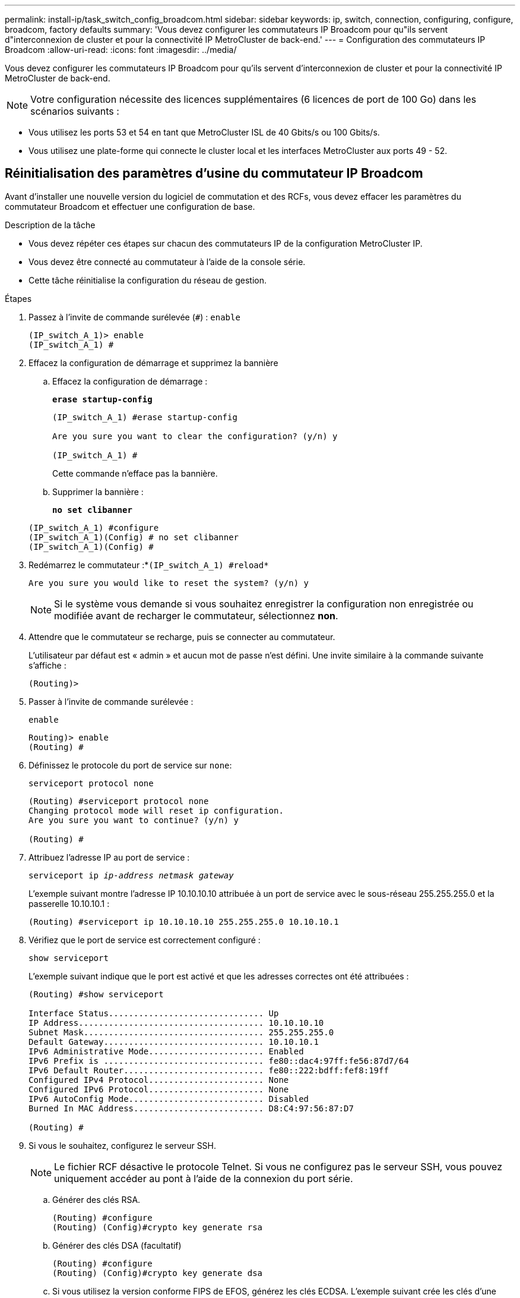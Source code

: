---
permalink: install-ip/task_switch_config_broadcom.html 
sidebar: sidebar 
keywords: ip, switch, connection, configuring, configure, broadcom, factory defaults 
summary: 'Vous devez configurer les commutateurs IP Broadcom pour qu"ils servent d"interconnexion de cluster et pour la connectivité IP MetroCluster de back-end.' 
---
= Configuration des commutateurs IP Broadcom
:allow-uri-read: 
:icons: font
:imagesdir: ../media/


[role="lead"]
Vous devez configurer les commutateurs IP Broadcom pour qu'ils servent d'interconnexion de cluster et pour la connectivité IP MetroCluster de back-end.


NOTE: Votre configuration nécessite des licences supplémentaires (6 licences de port de 100 Go) dans les scénarios suivants :

* Vous utilisez les ports 53 et 54 en tant que MetroCluster ISL de 40 Gbits/s ou 100 Gbits/s.
* Vous utilisez une plate-forme qui connecte le cluster local et les interfaces MetroCluster aux ports 49 - 52.




== Réinitialisation des paramètres d'usine du commutateur IP Broadcom

Avant d'installer une nouvelle version du logiciel de commutation et des RCFs, vous devez effacer les paramètres du commutateur Broadcom et effectuer une configuration de base.

.Description de la tâche
* Vous devez répéter ces étapes sur chacun des commutateurs IP de la configuration MetroCluster IP.
* Vous devez être connecté au commutateur à l'aide de la console série.
* Cette tâche réinitialise la configuration du réseau de gestion.


.Étapes
. Passez à l'invite de commande surélevée (`#`) : `enable`
+
[listing]
----
(IP_switch_A_1)> enable
(IP_switch_A_1) #
----
. Effacez la configuration de démarrage et supprimez la bannière
+
.. Effacez la configuration de démarrage :
+
*`erase startup-config`*

+
[listing]
----
(IP_switch_A_1) #erase startup-config

Are you sure you want to clear the configuration? (y/n) y

(IP_switch_A_1) #
----
+
Cette commande n'efface pas la bannière.

.. Supprimer la bannière :
+
*`no set clibanner`*

+
[listing]
----
(IP_switch_A_1) #configure
(IP_switch_A_1)(Config) # no set clibanner
(IP_switch_A_1)(Config) #
----


. Redémarrez le commutateur :*`(IP_switch_A_1) #reload*`
+
[listing]
----
Are you sure you would like to reset the system? (y/n) y
----
+

NOTE: Si le système vous demande si vous souhaitez enregistrer la configuration non enregistrée ou modifiée avant de recharger le commutateur, sélectionnez *non*.

. Attendre que le commutateur se recharge, puis se connecter au commutateur.
+
L'utilisateur par défaut est « admin » et aucun mot de passe n'est défini. Une invite similaire à la commande suivante s'affiche :

+
[listing]
----
(Routing)>
----
. Passer à l'invite de commande surélevée :
+
`enable`

+
[listing]
----
Routing)> enable
(Routing) #
----
. Définissez le protocole du port de service sur `none`:
+
`serviceport protocol none`

+
[listing]
----
(Routing) #serviceport protocol none
Changing protocol mode will reset ip configuration.
Are you sure you want to continue? (y/n) y

(Routing) #
----
. Attribuez l'adresse IP au port de service :
+
`serviceport ip _ip-address_ _netmask_ _gateway_`

+
L'exemple suivant montre l'adresse IP 10.10.10.10 attribuée à un port de service avec le sous-réseau 255.255.255.0 et la passerelle 10.10.10.1 :

+
[listing]
----
(Routing) #serviceport ip 10.10.10.10 255.255.255.0 10.10.10.1
----
. Vérifiez que le port de service est correctement configuré :
+
`show serviceport`

+
L'exemple suivant indique que le port est activé et que les adresses correctes ont été attribuées :

+
[listing]
----
(Routing) #show serviceport

Interface Status............................... Up
IP Address..................................... 10.10.10.10
Subnet Mask.................................... 255.255.255.0
Default Gateway................................ 10.10.10.1
IPv6 Administrative Mode....................... Enabled
IPv6 Prefix is ................................ fe80::dac4:97ff:fe56:87d7/64
IPv6 Default Router............................ fe80::222:bdff:fef8:19ff
Configured IPv4 Protocol....................... None
Configured IPv6 Protocol....................... None
IPv6 AutoConfig Mode........................... Disabled
Burned In MAC Address.......................... D8:C4:97:56:87:D7

(Routing) #
----
. Si vous le souhaitez, configurez le serveur SSH.
+

NOTE: Le fichier RCF désactive le protocole Telnet. Si vous ne configurez pas le serveur SSH, vous pouvez uniquement accéder au pont à l'aide de la connexion du port série.

+
.. Générer des clés RSA.
+
[listing]
----
(Routing) #configure
(Routing) (Config)#crypto key generate rsa
----
.. Générer des clés DSA (facultatif)
+
[listing]
----
(Routing) #configure
(Routing) (Config)#crypto key generate dsa
----
.. Si vous utilisez la version conforme FIPS de EFOS, générez les clés ECDSA. L'exemple suivant crée les clés d'une longueur de 521. Les valeurs valides sont 256, 384 ou 521.
+
[listing]
----
(Routing) #configure
(Routing) (Config)#crypto key generate ecdsa 521
----
.. Activez le serveur SSH.
+
Si nécessaire, quittez le contexte de configuration.

+
[listing]
----
(Routing) (Config)#end
(Routing) #ip ssh server enable
----
+

NOTE: Si des clés existent déjà, il peut vous être demandé de les remplacer.



. Si vous le souhaitez, configurez le domaine et le serveur de noms :
+
`configure`

+
L'exemple suivant montre le `ip domain` et `ip name server` commandes :

+
[listing]
----
(Routing) # configure
(Routing) (Config)#ip domain name lab.netapp.com
(Routing) (Config)#ip name server 10.99.99.1 10.99.99.2
(Routing) (Config)#exit
(Routing) (Config)#
----
. Si vous le souhaitez, configurez le fuseau horaire et la synchronisation de l'heure (SNTP).
+
L'exemple suivant montre le `sntp` Commandes, en spécifiant l'adresse IP du serveur SNTP et le fuseau horaire relatif.

+
[listing]
----
(Routing) #
(Routing) (Config)#sntp client mode unicast
(Routing) (Config)#sntp server 10.99.99.5
(Routing) (Config)#clock timezone -7
(Routing) (Config)#exit
(Routing) (Config)#
----
+
Pour EFOS version 3.10.0.3 et ultérieure, utilisez le `ntp` comme indiqué dans l'exemple suivant :

+
[listing]
----
> (Config)# ntp ?

authenticate             Enables NTP authentication.
authentication-key       Configure NTP authentication key.
broadcast                Enables NTP broadcast mode.
broadcastdelay           Configure NTP broadcast delay in microseconds.
server                   Configure NTP server.
source-interface         Configure the NTP source-interface.
trusted-key              Configure NTP authentication key number for trusted time source.
vrf                      Configure the NTP VRF.

>(Config)# ntp server ?

ip-address|ipv6-address|hostname  Enter a valid IPv4/IPv6 address or hostname.

>(Config)# ntp server 10.99.99.5
----
. Configurer le nom du commutateur :
+
`hostname IP_switch_A_1`

+
L'invite du commutateur affiche le nouveau nom :

+
[listing]
----
(Routing) # hostname IP_switch_A_1

(IP_switch_A_1) #
----
. Enregistrez la configuration :
+
`write memory`

+
Vous recevez des invites et des valeurs de sortie similaires à l'exemple suivant :

+
[listing]
----
(IP_switch_A_1) #write memory

This operation may take a few minutes.
Management interfaces will not be available during this time.

Are you sure you want to save? (y/n) y

Config file 'startup-config' created successfully .


Configuration Saved!

(IP_switch_A_1) #
----
. Répétez les étapes précédentes sur les trois autres commutateurs de la configuration MetroCluster IP.




== Téléchargement et installation du logiciel du commutateur Broadcom EFOS

Vous devez télécharger le fichier du système d'exploitation du switch et le fichier RCF sur chaque commutateur de la configuration IP de MetroCluster.

.Description de la tâche
Cette tâche doit être répétée sur chaque commutateur de la configuration IP de MetroCluster.

[]
====
*Notez ce qui suit :*

* Lors de la mise à niveau de EFOS 3.4.x.x vers EFOS 3.7.x.x ou version ultérieure, le commutateur doit exécuter EFOS 3.4.4.6 (ou version 3.4.x.x ultérieure). Si vous exécutez une version antérieure à celle-ci, mettez d'abord le commutateur à niveau vers EFOS 3.4.4.6 (ou version ultérieure 3.4.x.x), puis mettez-le à niveau vers EFOS 3.7.x.x ou version ultérieure.
* La configuration de EFOS 3.4.x.x et 3.7.x.x ou ultérieure est différente. Pour changer la version EFOS de 3.4.x.x à 3.7.x.x ou ultérieure, ou vice versa, le commutateur doit être réinitialisé aux valeurs par défaut et les fichiers RCF pour la version EFOS correspondante doivent être (ré)appliqués. Cette procédure nécessite un accès via le port série console.
* À partir de la version 3.7.x.x ou ultérieure de EFOS, une version non conforme à la norme FIPS et une version conforme à la norme FIPS sont disponibles. Différentes étapes sont appliquées lorsque vous passez d'une version non conforme à FIPS à une version conforme FIPS ou inversement. Le fait de remplacer EFOS d'une version non conforme à la norme FIPS par une version conforme à la norme FIPS ou vice versa réinitialise les paramètres par défaut du commutateur. Cette procédure nécessite un accès via le port série console.


====
.Étapes
. Vérifiez si votre version de EFOS est conforme à la norme FIPS ou non conforme à la norme FIPS à l'aide du `show fips status` commande. Dans les exemples suivants, `IP_switch_A_1` Utilise EFOS et conforme à la norme FIPS `IP_switch_A_2` Utilise EFOS non conforme à la norme FIPS.
+
*Exemple 1*

+
[listing]
----
IP_switch_A_1 #show fips status

System running in FIPS mode

IP_switch_A_1 #
----
+
*Exemple 2*

+
[listing]
----
IP_switch_A_2 #show fips status
                     ^
% Invalid input detected at `^` marker.

IP_switch_A_2 #
----
. Utilisez le tableau suivant pour déterminer la méthode à suivre :
+
|===


| *Procédure* | *Version actuelle de EFOS* | *Nouvelle version EFOS* | *Pas de niveau élevé* 


 a| 
Procédure de mise à niveau de EFOS entre deux versions (non conformes à la norme FIPS
 a| 
3.4.x.x
 a| 
3.4.x.x
 a| 
Installer la nouvelle image EFOS à l'aide de la méthode 1) les informations de configuration et de licence sont conservées



 a| 
3.4.4.6 (ou version ultérieure 3.4.x.x)
 a| 
3.7.x.x ou version ultérieure non conforme FIPS
 a| 
Mettre à niveau EFOS à l'aide de la méthode 1. Réinitialisez le commutateur sur les paramètres par défaut et appliquez le fichier RCF pour EFOS 3.7.x.x ou version ultérieure



.2+| 3.7.x.x ou version ultérieure non conforme FIPS  a| 
3.4.4.6 (ou version ultérieure 3.4.x.x)
 a| 
Rétrograder EFOS à l'aide de la méthode 1. Réinitialisez le commutateur sur les paramètres par défaut et appliquez le fichier RCF pour EFOS 3.4.x.x



 a| 
3.7.x.x ou version ultérieure non conforme FIPS
 a| 
Installez la nouvelle image EFOS à l'aide de la méthode 1. Les informations de configuration et de licence sont conservées



 a| 
Conforme à la norme FIPS 3.7.x.x ou ultérieure
 a| 
Conforme à la norme FIPS 3.7.x.x ou ultérieure
 a| 
Installez la nouvelle image EFOS à l'aide de la méthode 1. Les informations de configuration et de licence sont conservées



 a| 
Procédure de mise à niveau vers/à partir d'une version conforme à la norme FIPS EFOS
 a| 
Non conforme à la norme FIPS
 a| 
Conforme à la norme FIPS
 a| 
Installation de l'image EFOS à l'aide de la méthode 2. La configuration du commutateur et les informations de licence seront perdues.



 a| 
Conforme à la norme FIPS
 a| 
Non conforme à la norme FIPS

|===
+
** Méthode 1 : <<Procédure de mise à niveau de EFOS en téléchargeant l'image logicielle dans la partition de démarrage de sauvegarde>>
** Méthode 2 : <<Procédure de mise à niveau de EFOS à l'aide de l'installation ONIE OS>>






=== Procédure de mise à niveau de EFOS en téléchargeant l'image logicielle dans la partition de démarrage de sauvegarde

Vous ne pouvez effectuer les étapes suivantes que si les deux versions EFOS ne sont pas conformes à la norme FIPS ou si les deux versions EFOS sont conformes à la norme FIPS.


NOTE: N'utilisez pas ces étapes si une version est conforme à la norme FIPS et que l'autre est non conforme à la norme FIPS.

.Étapes
. Copier le logiciel du commutateur sur le commutateur : `+copy sftp://user@50.50.50.50/switchsoftware/efos-3.4.4.6.stk backup+`
+
Dans cet exemple, le fichier système d'exploitation efos-3.4.4.6.stk est copié du serveur SFTP à 50.50.50.50 vers la partition de sauvegarde. Vous devez utiliser l'adresse IP de votre serveur TFTP/SFTP et le nom du fichier RCF que vous devez installer.

+
[listing]
----
(IP_switch_A_1) #copy sftp://user@50.50.50.50/switchsoftware/efos-3.4.4.6.stk backup
Remote Password:*************

Mode........................................... SFTP
Set Server IP.................................. 50.50.50.50
Path........................................... /switchsoftware/
Filename....................................... efos-3.4.4.6.stk
Data Type...................................... Code
Destination Filename........................... backup

Management access will be blocked for the duration of the transfer
Are you sure you want to start? (y/n) y

File transfer in progress. Management access will be blocked for the duration of the transfer. Please wait...
SFTP Code transfer starting...


File transfer operation completed successfully.

(IP_switch_A_1) #
----
. Configurez le commutateur pour qu'il démarre à partir de la partition de sauvegarde lors du prochain redémarrage du commutateur :
+
`boot system backup`

+
[listing]
----
(IP_switch_A_1) #boot system backup
Activating image backup ..

(IP_switch_A_1) #
----
. Vérifiez que la nouvelle image de démarrage sera active au prochain démarrage :
+
`show bootvar`

+
[listing]
----
(IP_switch_A_1) #show bootvar

Image Descriptions

 active :
 backup :


 Images currently available on Flash

 ----  -----------  --------  ---------------  ------------
 unit       active    backup   current-active   next-active
 ----  -----------  --------  ---------------  ------------

	1       3.4.4.2    3.4.4.6      3.4.4.2        3.4.4.6

(IP_switch_A_1) #
----
. Enregistrez la configuration :
+
`write memory`

+
[listing]
----
(IP_switch_A_1) #write memory

This operation may take a few minutes.
Management interfaces will not be available during this time.

Are you sure you want to save? (y/n) y


Configuration Saved!

(IP_switch_A_1) #
----
. Redémarrez le commutateur :
+
`reload`

+
[listing]
----
(IP_switch_A_1) #reload

Are you sure you would like to reset the system? (y/n) y
----
. Attendez que le commutateur redémarre.
+

NOTE: Dans de rares cas, le commutateur peut ne pas démarrer. Suivez le <<Procédure de mise à niveau de EFOS à l'aide de l'installation ONIE OS>> pour installer la nouvelle image.

. Si vous passez de EFOS 3.4.x.x à EFOS 3.7.x.x ou vice versa, suivez les deux procédures suivantes pour appliquer la configuration correcte (RCF) :
+
.. <<Réinitialisation des paramètres d'usine du commutateur IP Broadcom>>
.. <<Téléchargement et installation des fichiers RCF Broadcom>>


. Répétez ces étapes sur les trois commutateurs IP restants de la configuration IP MetroCluster.




=== Procédure de mise à niveau de EFOS à l'aide de l'installation ONIE OS

Vous pouvez effectuer les étapes suivantes si une version de EFOS est conforme à la norme FIPS et que l'autre version de EFOS n'est pas compatible FIPS. Ces étapes peuvent être utilisées pour installer l'image EFOS 3.7.x.x non conforme à la norme FIPS ou à la norme FIPS à partir d'ONIE si le commutateur ne parvient pas à démarrer.

.Étapes
. Démarrez le commutateur en mode d'installation ONIE.
+
Au cours du démarrage, sélectionnez ONIE lorsque l'écran suivant s'affiche :

+
[listing]
----
 +--------------------------------------------------------------------+
 |EFOS                                                                |
 |*ONIE                                                               |
 |                                                                    |
 |                                                                    |
 |                                                                    |
 |                                                                    |
 |                                                                    |
 |                                                                    |
 |                                                                    |
 |                                                                    |
 |                                                                    |
 |                                                                    |
 +--------------------------------------------------------------------+

----
+
Après avoir sélectionné « ONIE », le commutateur se charge et vous présente les choix suivants :

+
[listing]
----
 +--------------------------------------------------------------------+
 |*ONIE: Install OS                                                   |
 | ONIE: Rescue                                                       |
 | ONIE: Uninstall OS                                                 |
 | ONIE: Update ONIE                                                  |
 | ONIE: Embed ONIE                                                   |
 | DIAG: Diagnostic Mode                                              |
 | DIAG: Burn-In Mode                                                 |
 |                                                                    |
 |                                                                    |
 |                                                                    |
 |                                                                    |
 |                                                                    |
 +--------------------------------------------------------------------+

----
+
Le commutateur démarre maintenant en mode d'installation ONIE.

. Arrêtez la détection ONIE et configurez l'interface ethernet
+
Lorsque le message suivant s'affiche, appuyez sur <ENTER> pour appeler la console ONIE :

+
[listing]
----
 Please press Enter to activate this console. Info: eth0:  Checking link... up.
 ONIE:/ #
----
+

NOTE: La détection ONIE se poursuit et les messages sont imprimés sur la console.

+
[listing]
----
Stop the ONIE discovery
ONIE:/ # onie-discovery-stop
discover: installer mode detected.
Stopping: discover... done.
ONIE:/ #
----
. Configurez l'interface ethernet et ajoutez la route à l'aide de `ifconfig eth0 <ipAddress> netmask <netmask> up` et `route add default gw <gatewayAddress>`
+
[listing]
----
ONIE:/ # ifconfig eth0 10.10.10.10 netmask 255.255.255.0 up
ONIE:/ # route add default gw 10.10.10.1
----
. Vérifiez que le serveur hébergeant le fichier d'installation ONIE est accessible :
+
[listing]
----
ONIE:/ # ping 50.50.50.50
PING 50.50.50.50 (50.50.50.50): 56 data bytes
64 bytes from 50.50.50.50: seq=0 ttl=255 time=0.429 ms
64 bytes from 50.50.50.50: seq=1 ttl=255 time=0.595 ms
64 bytes from 50.50.50.50: seq=2 ttl=255 time=0.369 ms
^C
--- 50.50.50.50 ping statistics ---
3 packets transmitted, 3 packets received, 0% packet loss
round-trip min/avg/max = 0.369/0.464/0.595 ms
ONIE:/ #
----
. Installez le nouveau logiciel du commutateur
+
[listing]
----

ONIE:/ # onie-nos-install http:// 50.50.50.50/Software/onie-installer-x86_64
discover: installer mode detected.
Stopping: discover... done.
Info: Fetching http:// 50.50.50.50/Software/onie-installer-3.7.0.4 ...
Connecting to 50.50.50.50 (50.50.50.50:80)
installer            100% |*******************************| 48841k  0:00:00 ETA
ONIE: Executing installer: http:// 50.50.50.50/Software/onie-installer-3.7.0.4
Verifying image checksum ... OK.
Preparing image archive ... OK.
----
+
Le logiciel va installer puis redémarrer le commutateur. Laissez le commutateur redémarrer normalement dans la nouvelle version de EFOS.

. Vérifier que le nouveau logiciel de commutateur est installé
+
*`show bootvar`*

+
[listing]
----

(Routing) #show bootvar
Image Descriptions
active :
backup :
Images currently available on Flash
---- 	----------- -------- --------------- ------------
unit 	active 	   backup   current-active  next-active
---- 	----------- -------- --------------- ------------
1 	3.7.0.4     3.7.0.4  3.7.0.4         3.7.0.4
(Routing) #
----
. Terminez l'installation
+
Le commutateur redémarre sans configuration appliquée et rétablit les paramètres par défaut. Suivez les deux procédures pour configurer les paramètres de base du commutateur et appliquer le fichier RCF comme indiqué dans les deux documents suivants :

+
.. Configurer les paramètres de base du commutateur. Suivez l'étape 4 et les versions ultérieures : <<Réinitialisation des paramètres d'usine du commutateur IP Broadcom>>
.. Créez et appliquez le fichier RCF comme indiqué dans <<Téléchargement et installation des fichiers RCF Broadcom>>






== Téléchargement et installation des fichiers RCF Broadcom

Vous devez télécharger et installer le fichier RCF de commutateur sur chaque commutateur de la configuration IP de MetroCluster.

.Avant de commencer
Cette tâche nécessite un logiciel de transfert de fichiers, tel que FTP, TFTP, SFTP ou SCP, pour copier les fichiers sur les commutateurs.

.Description de la tâche
Ces étapes doivent être répétées sur chacun des commutateurs IP de la configuration MetroCluster IP.

Il existe quatre fichiers RCF, un par pour chacun des quatre commutateurs de la configuration MetroCluster IP. Vous devez utiliser les fichiers RCF appropriés pour le modèle de commutateur que vous utilisez.

|===


| Commutateur | Fichier RCF 


 a| 
IP_switch_A_1
 a| 
v1.32_Switch-A1.txt



 a| 
IP_Switch_A_2
 a| 
v1.32_Switch-A2.txt



 a| 
IP_Switch_B_1
 a| 
v1.32_Switch-B1.txt



 a| 
IP_Switch_B_2
 a| 
v1.32_Switch-B2.txt

|===

NOTE: Fichiers RCF pour EFOS version 3.4.4.6 ou ultérieure 3.4.x.x. La version et la version 3.7.0.4 de EFOS sont différentes. Vous devez vous assurer que vous avez créé les fichiers RCF appropriés pour la version EFOS que le commutateur est en cours d'exécution.

|===


| Version EFOS | Version du fichier RCF 


| 3.4.x.x | v1.3x, v1.4x 


| 3.7.x.x | v2.x 
|===
.Étapes
. Générez les fichiers RCF Broadcom pour MetroCluster IP.
+
.. Téléchargez le https://mysupport.netapp.com/site/tools/tool-eula/rcffilegenerator["RcfFileGenerator pour MetroCluster IP"]
.. Générez le fichier RCF pour votre configuration à l'aide de RcfFileGenerator pour MetroCluster IP.
+

NOTE: Les modifications apportées aux fichiers RCF après le téléchargement ne sont pas prises en charge.



. Copier les fichiers RCF sur les commutateurs :
+
.. Copier les fichiers RCF sur le premier commutateur :
`copy sftp://user@FTP-server-IP-address/RcfFiles/switch-specific-RCF/BES-53248_v1.32_Switch-A1.txt nvram:script BES-53248_v1.32_Switch-A1.scr`
+
Dans cet exemple, le fichier RCF "BES-53248_v1.32_Switch-A1.txt" est copié du serveur SFTP à "50.50.50.50" vers le bootflash local. Vous devez utiliser l'adresse IP de votre serveur TFTP/SFTP et le nom du fichier RCF que vous devez installer.

+
[listing]
----
(IP_switch_A_1) #copy sftp://user@50.50.50.50/RcfFiles/BES-53248_v1.32_Switch-A1.txt nvram:script BES-53248_v1.32_Switch-A1.scr

Remote Password:*************

Mode........................................... SFTP
Set Server IP.................................. 50.50.50.50
Path........................................... /RcfFiles/
Filename....................................... BES-53248_v1.32_Switch-A1.txt
Data Type...................................... Config Script
Destination Filename........................... BES-53248_v1.32_Switch-A1.scr

Management access will be blocked for the duration of the transfer
Are you sure you want to start? (y/n) y

File transfer in progress. Management access will be blocked for the duration of the transfer. Please wait...
File transfer operation completed successfully.


Validating configuration script...

config

set clibanner "***************************************************************************

* NetApp Reference Configuration File (RCF)

*

* Switch    : BES-53248


...
The downloaded RCF is validated. Some output is being logged here.
...


Configuration script validated.
File transfer operation completed successfully.

(IP_switch_A_1) #
----
.. Vérifiez que le fichier RCF est enregistré comme script :
+
`script list`

+
[listing]
----
(IP_switch_A_1) #script list

Configuration Script Name        Size(Bytes)  Date of Modification
-------------------------------  -----------  --------------------
BES-53248_v1.32_Switch-A1.scr             852   2019 01 29 18:41:25

1 configuration script(s) found.
2046 Kbytes free.
(IP_switch_A_1) #
----
.. Appliquer le script RCF :
+
`script apply BES-53248_v1.32_Switch-A1.scr`

+
[listing]
----
(IP_switch_A_1) #script apply BES-53248_v1.32_Switch-A1.scr

Are you sure you want to apply the configuration script? (y/n) y


config

set clibanner "********************************************************************************

* NetApp Reference Configuration File (RCF)

*

* Switch    : BES-53248

...
The downloaded RCF is validated. Some output is being logged here.
...

Configuration script 'BES-53248_v1.32_Switch-A1.scr' applied.

(IP_switch_A_1) #
----
.. Enregistrez la configuration :
+
`write memory`

+
[listing]
----
(IP_switch_A_1) #write memory

This operation may take a few minutes.
Management interfaces will not be available during this time.

Are you sure you want to save? (y/n) y


Configuration Saved!

(IP_switch_A_1) #
----
.. Redémarrez le commutateur :
+
`reload`

+
[listing]
----
(IP_switch_A_1) #reload

Are you sure you would like to reset the system? (y/n) y
----
.. Répétez les étapes précédentes pour chacun des trois autres commutateurs en veillant à copier le fichier RCF correspondant sur le commutateur correspondant.


. Recharger l'interrupteur :
+
`reload`

+
[listing]
----
IP_switch_A_1# reload
----
. Répétez les étapes précédentes sur les trois autres commutateurs de la configuration MetroCluster IP.




== Désactivez les ports ISL et les canaux de port inutilisés

NetApp recommande de désactiver les ports ISL et les canaux de port inutilisés afin d'éviter les alertes d'intégrité inutiles.

. Identifiez les ports ISL et les canaux de port inutilisés à l'aide de la bannière du fichier RCF :
+

NOTE: Si le port est en mode écorché, le nom de port que vous spécifiez dans la commande peut être différent du nom indiqué dans la bannière RCF. Vous pouvez également utiliser les fichiers de câblage RCF pour trouver le nom du port.

+
[role="tabbed-block"]
====
.Pour plus de détails sur le port ISL
--
Lancer la commande `show port all`.

--
.Pour plus d'informations sur les canaux de port
--
Lancer la commande `show port-channel all`.

--
====
. Désactivez les ports ISL et les canaux de port inutilisés.
+
Vous devez exécuter les commandes suivantes pour chaque port ou canal de port non utilisé identifié.

+
[listing]
----
(SwtichA_1)> enable
(SwtichA_1)# configure
(SwtichA_1)(Config)# <port_name>
(SwtichA_1)(Interface 0/15)# shutdown
(SwtichA_1)(Interface 0/15)# end
(SwtichA_1)# write memory
----

